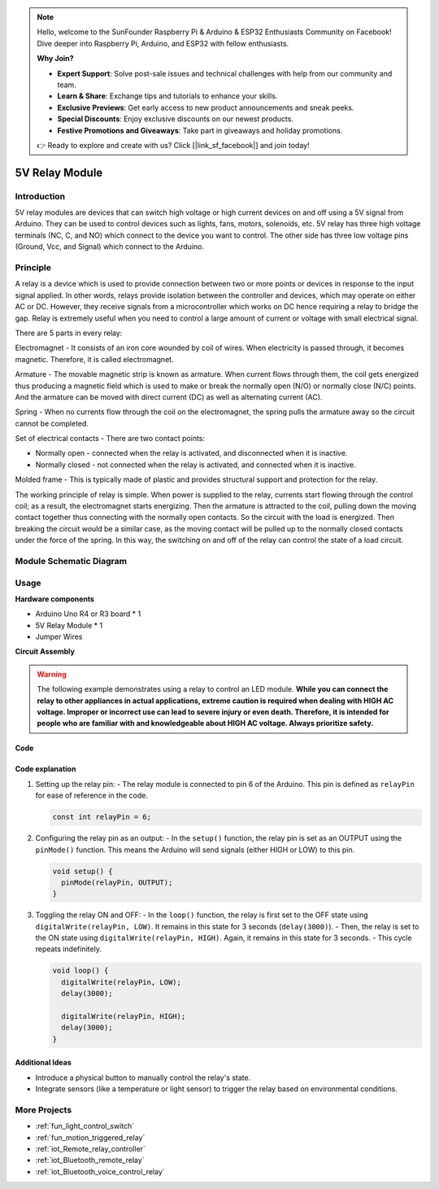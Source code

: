 .. note::

    Hello, welcome to the SunFounder Raspberry Pi & Arduino & ESP32 Enthusiasts Community on Facebook! Dive deeper into Raspberry Pi, Arduino, and ESP32 with fellow enthusiasts.

    **Why Join?**

    - **Expert Support**: Solve post-sale issues and technical challenges with help from our community and team.
    - **Learn & Share**: Exchange tips and tutorials to enhance your skills.
    - **Exclusive Previews**: Get early access to new product announcements and sneak peeks.
    - **Special Discounts**: Enjoy exclusive discounts on our newest products.
    - **Festive Promotions and Giveaways**: Take part in giveaways and holiday promotions.

    👉 Ready to explore and create with us? Click [|link_sf_facebook|] and join today!

.. _cpn_relay:

5V Relay Module
==========================

.. image:: img/25_relay_module.png
    :width: 400
    :align: center

.. raw:: html

   <br/>

Introduction
---------------------------
5V relay modules are devices that can switch high voltage or high current devices on and off using a 5V signal from Arduino. They can be used to control devices such as lights, fans, motors, solenoids, etc. 5V relay has three high voltage terminals (NC, C, and NO) which connect to the device you want to control. The other side has three low voltage pins (Ground, Vcc, and Signal) which connect to the Arduino.


Principle
---------------------------
A relay is a device which is used to provide connection between two or more points or devices in response to the input signal applied. In other words, relays provide isolation between the controller and devices, which may operate on either AC or DC. However, they receive signals from a microcontroller which works on DC hence requiring a relay to bridge the gap. Relay is extremely useful when you need to control a large amount of current or voltage with small electrical signal.

There are 5 parts in every relay:

.. image:: img/25_relay_2.jpeg
    :width: 500
    :align: center

Electromagnet - It consists of an iron core wounded by coil of wires. When electricity is passed through, it becomes magnetic. Therefore, it is called electromagnet.

Armature - The movable magnetic strip is known as armature. When current flows through them, the coil gets energized thus producing a magnetic field which is used to make or break the normally open (N/O) or normally close (N/C) points. And the armature can be moved with direct current (DC) as well as alternating current (AC).

Spring - When no currents flow through the coil on the electromagnet, the spring pulls the armature away so the circuit cannot be completed.

Set of electrical contacts - There are two contact points:

* Normally open - connected when the relay is activated, and disconnected when it is inactive.
* Normally closed - not connected when the relay is activated, and connected when it is inactive.

Molded frame - This is typically made of plastic and provides structural support and protection for the relay.

The working principle of relay is simple. When power is supplied to the relay, currents start flowing through the control coil; as a result, the electromagnet starts energizing. Then the armature is attracted to the coil, pulling down the moving contact together thus connecting with the normally open contacts. So the circuit with the load is energized. Then breaking the circuit would be a similar case, as the moving contact will be pulled up to the normally closed contacts under the force of the spring. In this way, the switching on and off of the relay can control the state of a load circuit.

Module Schematic Diagram
---------------------------

.. image:: img/25_relay_module_schematic.png
    :width: 100%
    :align: center

.. raw:: html

   <br/>

Usage
---------------------------

**Hardware components**

- Arduino Uno R4 or R3 board * 1
- 5V Relay Module * 1
- Jumper Wires

**Circuit Assembly**

.. image:: img/25_relay_module_circuit.png
    :width: 600
    :align: center

.. raw:: html
    
    <br/><br/>   

.. warning ::
    The following example demonstrates using a relay to control an LED module. 
    **While you can connect the relay to other appliances in actual applications, extreme caution is required when dealing with HIGH AC voltage. Improper or incorrect use can lead to severe injury or even death. Therefore, it is intended for people who are familiar with and knowledgeable about HIGH AC voltage. Always prioritize safety.**

Code
^^^^^^^^^^^^^^^^^^^^

.. raw:: html
    
    <iframe src=https://create.arduino.cc/editor/sunfounder01/d3f6723d-bd49-4461-96de-84293f2e6d10/preview?embed style="height:510px;width:100%;margin:10px 0" frameborder=0></iframe>


.. raw:: html

   <video loop autoplay muted style = "max-width:100%">
      <source src="../_static/video/basic/25-component_relay.mp4"  type="video/mp4">
      Your browser does not support the video tag.
   </video>
   <br/><br/>  

Code explanation
^^^^^^^^^^^^^^^^^^^^

#. Setting up the relay pin:
   - The relay module is connected to pin 6 of the Arduino. This pin is defined as ``relayPin`` for ease of reference in the code.

   .. code-block:: arduino
    
      const int relayPin = 6;

#. Configuring the relay pin as an output:
   - In the ``setup()`` function, the relay pin is set as an OUTPUT using the ``pinMode()`` function. This means the Arduino will send signals (either HIGH or LOW) to this pin.

   .. code-block:: arduino

      void setup() {
        pinMode(relayPin, OUTPUT);
      }

#. Toggling the relay ON and OFF:
   - In the ``loop()`` function, the relay is first set to the OFF state using ``digitalWrite(relayPin, LOW)``. It remains in this state for 3 seconds (``delay(3000)``).
   - Then, the relay is set to the ON state using ``digitalWrite(relayPin, HIGH)``. Again, it remains in this state for 3 seconds.
   - This cycle repeats indefinitely.

   .. code-block:: arduino

      void loop() {
        digitalWrite(relayPin, LOW);
        delay(3000);

        digitalWrite(relayPin, HIGH);
        delay(3000);
      }

Additional Ideas
^^^^^^^^^^^^^^^^^^^^

- Introduce a physical button to manually control the relay's state.

- Integrate sensors (like a temperature or light sensor) to trigger the relay based on environmental conditions.

More Projects
---------------------------
* :ref:`fun_light_control_switch`
* :ref:`fun_motion_triggered_relay`
* :ref:`iot_Remote_relay_controller`
* :ref:`iot_Bluetooth_remote_relay`
* :ref:`iot_Bluetooth_voice_control_relay`
